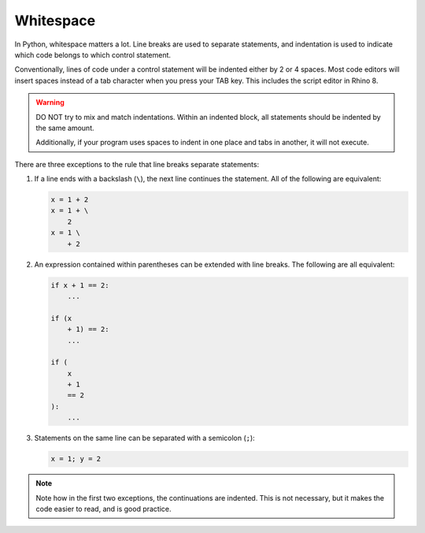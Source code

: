 ==========
Whitespace
==========

In Python, whitespace matters a lot. Line breaks are used to separate statements,
and indentation is used to indicate which code belongs to which control statement.

Conventionally, lines of code under a control statement will be indented either by
2 or 4 spaces. Most code editors will insert spaces instead of a tab character when you
press your TAB key. This includes the script editor in Rhino 8.

.. warning::
    DO NOT try to mix and match indentations. Within an indented block, all statements
    should be indented by the same amount.

    Additionally, if your program uses spaces to indent in one place and tabs in another,
    it will not execute.

There are three exceptions to the rule that line breaks separate statements:

#. If a line ends with a backslash (``\``), the next line continues the statement. All
   of the following are equivalent:

   .. code-block:: python

        x = 1 + 2
        x = 1 + \
            2
        x = 1 \
            + 2

#. An expression contained within parentheses can be extended with line breaks. The
   following are all equivalent:

   .. code-block:: python

        if x + 1 == 2:
            ...

        if (x
            + 1) == 2:
            ...

        if (
            x
            + 1
            == 2
        ):
            ...

#. Statements on the same line can be separated with a semicolon (``;``):

   .. code-block:: python

        x = 1; y = 2

.. note::
    Note how in the first two exceptions, the continuations are indented. This is
    not necessary, but it makes the code easier to read, and is good practice.
